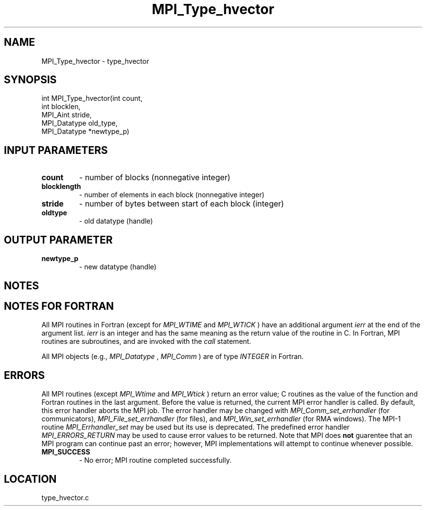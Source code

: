 .TH MPI_Type_hvector 3 "6/3/2011" " " "MPI"
.SH NAME
MPI_Type_hvector \-  type_hvector 
.SH SYNOPSIS
.nf
int MPI_Type_hvector(int count,
                    int blocklen,
                    MPI_Aint stride,
                    MPI_Datatype old_type,
                    MPI_Datatype *newtype_p)
.fi
.SH INPUT PARAMETERS
.PD 0
.TP
.B count 
- number of blocks (nonnegative integer) 
.PD 1
.PD 0
.TP
.B blocklength 
- number of elements in each block 
(nonnegative integer)
.PD 1
.PD 0
.TP
.B stride 
- number of bytes between start of each block (integer) 
.PD 1
.PD 0
.TP
.B oldtype 
- old datatype (handle) 
.PD 1

.SH OUTPUT PARAMETER
.PD 0
.TP
.B newtype_p 
- new datatype (handle) 
.PD 1

.SH NOTES

.SH NOTES FOR FORTRAN
All MPI routines in Fortran (except for 
.I MPI_WTIME
and 
.I MPI_WTICK
) have
an additional argument 
.I ierr
at the end of the argument list.  
.I ierr
is an integer and has the same meaning as the return value of the routine
in C.  In Fortran, MPI routines are subroutines, and are invoked with the
.I call
statement.

All MPI objects (e.g., 
.I MPI_Datatype
, 
.I MPI_Comm
) are of type 
.I INTEGER
in Fortran.

.SH ERRORS

All MPI routines (except 
.I MPI_Wtime
and 
.I MPI_Wtick
) return an error value;
C routines as the value of the function and Fortran routines in the last
argument.  Before the value is returned, the current MPI error handler is
called.  By default, this error handler aborts the MPI job.  The error handler
may be changed with 
.I MPI_Comm_set_errhandler
(for communicators),
.I MPI_File_set_errhandler
(for files), and 
.I MPI_Win_set_errhandler
(for
RMA windows).  The MPI-1 routine 
.I MPI_Errhandler_set
may be used but
its use is deprecated.  The predefined error handler
.I MPI_ERRORS_RETURN
may be used to cause error values to be returned.
Note that MPI does 
.B not
guarentee that an MPI program can continue past
an error; however, MPI implementations will attempt to continue whenever
possible.

.PD 0
.TP
.B MPI_SUCCESS 
- No error; MPI routine completed successfully.
.PD 1
.SH LOCATION
type_hvector.c
